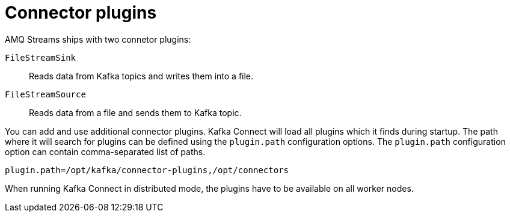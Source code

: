 // Module included in the following assemblies:
//
// assembly-kafka-connect.adoc

[id='con-kafka-connect-connector-plugins-{context}']

= Connector plugins

AMQ Streams ships with two connetor plugins:

`FileStreamSink`:: 
Reads data from Kafka topics and writes them into a file.

`FileStreamSource`::
Reads data from a file and sends them to Kafka topic.

You can add and use additional connector plugins.
Kafka Connect will load all plugins which it finds during startup.
The path where it will search for plugins can be defined using the `plugin.path` configuration options.
The `plugin.path` configuration option can contain comma-separated list of paths.

[source,ini]
----
plugin.path=/opt/kafka/connector-plugins,/opt/connectors
----

When running Kafka Connect in distributed mode, the plugins have to be available on all worker nodes.